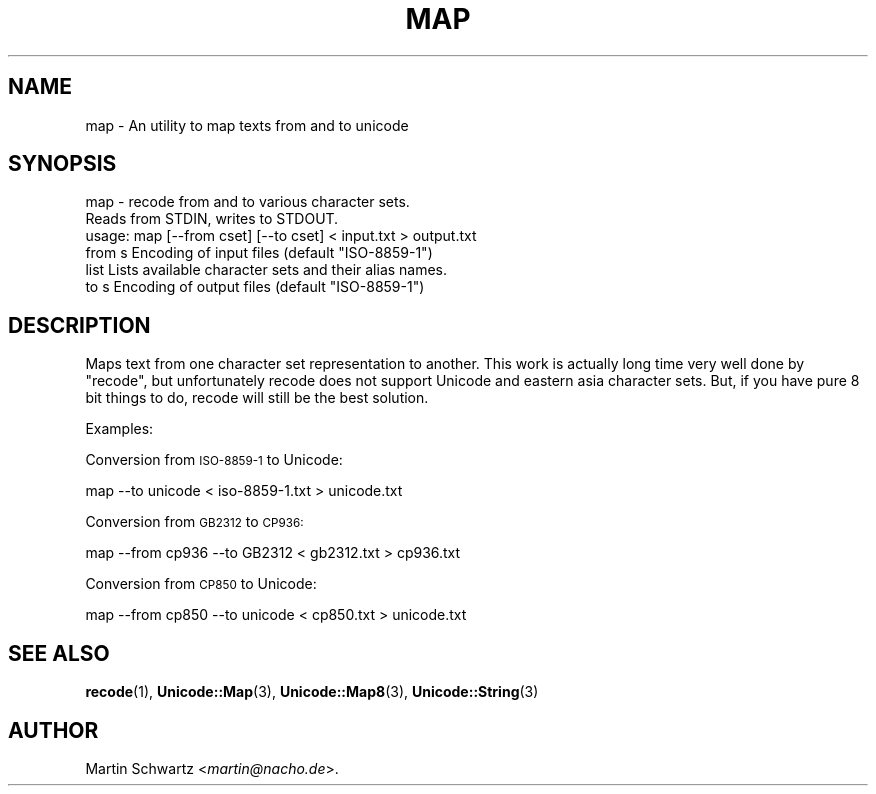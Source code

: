 .\" Automatically generated by Pod::Man 4.10 (Pod::Simple 3.35)
.\"
.\" Standard preamble:
.\" ========================================================================
.de Sp \" Vertical space (when we can't use .PP)
.if t .sp .5v
.if n .sp
..
.de Vb \" Begin verbatim text
.ft CW
.nf
.ne \\$1
..
.de Ve \" End verbatim text
.ft R
.fi
..
.\" Set up some character translations and predefined strings.  \*(-- will
.\" give an unbreakable dash, \*(PI will give pi, \*(L" will give a left
.\" double quote, and \*(R" will give a right double quote.  \*(C+ will
.\" give a nicer C++.  Capital omega is used to do unbreakable dashes and
.\" therefore won't be available.  \*(C` and \*(C' expand to `' in nroff,
.\" nothing in troff, for use with C<>.
.tr \(*W-
.ds C+ C\v'-.1v'\h'-1p'\s-2+\h'-1p'+\s0\v'.1v'\h'-1p'
.ie n \{\
.    ds -- \(*W-
.    ds PI pi
.    if (\n(.H=4u)&(1m=24u) .ds -- \(*W\h'-12u'\(*W\h'-12u'-\" diablo 10 pitch
.    if (\n(.H=4u)&(1m=20u) .ds -- \(*W\h'-12u'\(*W\h'-8u'-\"  diablo 12 pitch
.    ds L" ""
.    ds R" ""
.    ds C` ""
.    ds C' ""
'br\}
.el\{\
.    ds -- \|\(em\|
.    ds PI \(*p
.    ds L" ``
.    ds R" ''
.    ds C`
.    ds C'
'br\}
.\"
.\" Escape single quotes in literal strings from groff's Unicode transform.
.ie \n(.g .ds Aq \(aq
.el       .ds Aq '
.\"
.\" If the F register is >0, we'll generate index entries on stderr for
.\" titles (.TH), headers (.SH), subsections (.SS), items (.Ip), and index
.\" entries marked with X<> in POD.  Of course, you'll have to process the
.\" output yourself in some meaningful fashion.
.\"
.\" Avoid warning from groff about undefined register 'F'.
.de IX
..
.nr rF 0
.if \n(.g .if rF .nr rF 1
.if (\n(rF:(\n(.g==0)) \{\
.    if \nF \{\
.        de IX
.        tm Index:\\$1\t\\n%\t"\\$2"
..
.        if !\nF==2 \{\
.            nr % 0
.            nr F 2
.        \}
.    \}
.\}
.rr rF
.\" ========================================================================
.\"
.IX Title "MAP 1"
.TH MAP 1 "2021-05-28" "perl v5.28.0" "User Contributed Perl Documentation"
.\" For nroff, turn off justification.  Always turn off hyphenation; it makes
.\" way too many mistakes in technical documents.
.if n .ad l
.nh
.SH "NAME"
map \- An utility to map texts from and to unicode
.SH "SYNOPSIS"
.IX Header "SYNOPSIS"
.Vb 3
\& map \- recode from and to various character sets.
\&       Reads from STDIN, writes to STDOUT.
\& usage: map [\-\-from cset] [\-\-to cset] < input.txt > output.txt
\&
\& from s  Encoding of input files (default "ISO\-8859\-1")
\& list    Lists available character sets and their alias names.
\& to   s  Encoding of output files (default "ISO\-8859\-1")
.Ve
.SH "DESCRIPTION"
.IX Header "DESCRIPTION"
Maps text from one character set representation to another. This work is
actually long time very well done by \f(CW\*(C`recode\*(C'\fR, but unfortunately recode
does not support Unicode and eastern asia character sets. But, if you have
pure 8 bit things to do, recode will still be the best solution.
.PP
Examples:
.PP
Conversion from \s-1ISO\-8859\-1\s0 to Unicode:
.PP
.Vb 1
\& map \-\-to unicode < iso\-8859\-1.txt > unicode.txt
.Ve
.PP
Conversion from \s-1GB2312\s0 to \s-1CP936:\s0
.PP
.Vb 1
\& map \-\-from cp936 \-\-to GB2312 < gb2312.txt > cp936.txt
.Ve
.PP
Conversion from \s-1CP850\s0 to Unicode:
.PP
.Vb 1
\& map \-\-from cp850 \-\-to unicode < cp850.txt > unicode.txt
.Ve
.SH "SEE ALSO"
.IX Header "SEE ALSO"
\&\fBrecode\fR\|(1), \fBUnicode::Map\fR\|(3), \fBUnicode::Map8\fR\|(3), \fBUnicode::String\fR\|(3)
.SH "AUTHOR"
.IX Header "AUTHOR"
Martin Schwartz <\fImartin@nacho.de\fR>.

